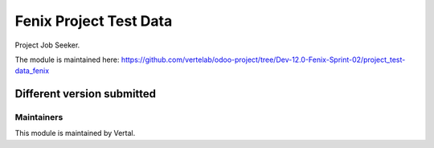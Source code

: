 =======================
Fenix Project Test Data
=======================

Project Job Seeker.

The module is maintained here: https://github.com/vertelab/odoo-project/tree/Dev-12.0-Fenix-Sprint-02/project_test-data_fenix

Different version submitted
===========================


Maintainers
~~~~~~~~~~~

This module is maintained by Vertal.